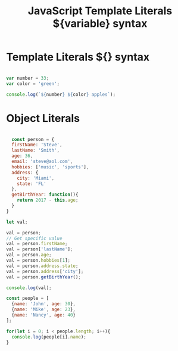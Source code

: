 :PROPERTIES:
:ID:       08E635B9-F85C-42EC-A8FC-2EA3E8896F8E
:END:
#+title: JavaScript Template Literals ${variable} syntax


* Template Literals ${} syntax

#+begin_src js :results output

  var number = 33;
  var color = 'green';

  console.log(`${number} ${color} apples`);

#+end_src

#+RESULTS:
: 33 green apples

* Object Literals

#+begin_src js :results output

  const person = {
  firstName: 'Steve',
  lastName: 'Smith',
  age: 36,
  email: 'steve@aol.com',
  hobbies: ['music', 'sports'],
  address: {
    city: 'Miami',
    state: 'FL'
  },
  getBirthYear: function(){
    return 2017 - this.age;
  }
}

let val;

val = person;
// Get specific value
val = person.firstName;
val = person['lastName'];
val = person.age;
val = person.hobbies[1];
val = person.address.state;
val = person.address['city'];
val = person.getBirthYear();

console.log(val);

const people = [
  {name: 'John', age: 30},
  {name: 'Mike', age: 23},
  {name: 'Nancy', age: 40}
];

for(let i = 0; i < people.length; i++){
  console.log(people[i].name);
}
#+end_src
